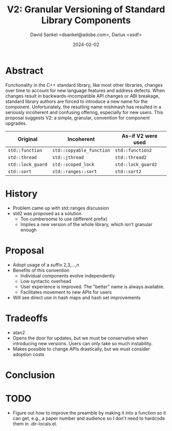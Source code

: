 #+TITLE:  V2: Granular Versioning of Standard Library Components
#+AUTHOR: David Sankel <dsankel@adobe.com>, Darius <asdf>
#+DATE: 2024-02-02
#+OPTIONS: html-postamble:nil title:nil

* Abstract
  Functionality in the C++ standard library, like most other libraries,
  changes over time to account for new language features and address defects.
  When changes result in backwards-incompatible API changes or ABI breakage,
  standard library authors are forced to introduce a new name for the
  component. Unfortunately, the resulting name mishmash has resulted in a
  seriously incoherent and confusing offering, especially for new users. This
  proposal suggests V2: a simple, granular, convention for component upgrades.

  | Original          | Incoherent               | As-if V2 were used |
  |-------------------+--------------------------+--------------------|
  | ~std::function~   | ~std::copyable_function~ | ~std::function2~   |
  | ~std::thread~     | ~std::jthread~           | ~std::thread2~     |
  | ~std::lock_guard~ | ~std::scoped_lock~       | ~std::lock_guard2~ |
  | ~std::sort~       | ~std::ranges::sort~      | ~std::sort2~       |

* History
  - Problem came up with std::ranges discussion
  - std2 was proposed as a solution
    - Too cumbersome to use (different prefix)
    - Implies a new version of the whole library, which isn't granular enough

* Proposal
  - Adopt usage of a suffix 2,3,...,n
  - Benefits of this convention
    - Individual components evolve independently
    - Low syntactic overhead
    - User experience is improved. The "better" name is always available.
    - Facilitates movement to new APIs for users
  - Will see direct use in hash maps and hash set improvements

* Tradeoffs
  - atan2
  - Opens the door for updates, but we must be conservative when introducing
    new versions. Users can only take so much instability.
  - Makes possible to change APIs drastically, but we must consider adoption costs

* Conclusion

* TODO
  - Figure out how to improve the preamble by making it into a function so it
    can get, e.g., a paper number and audience so I don't need to hardcode them
    in .dir-locals.el.
